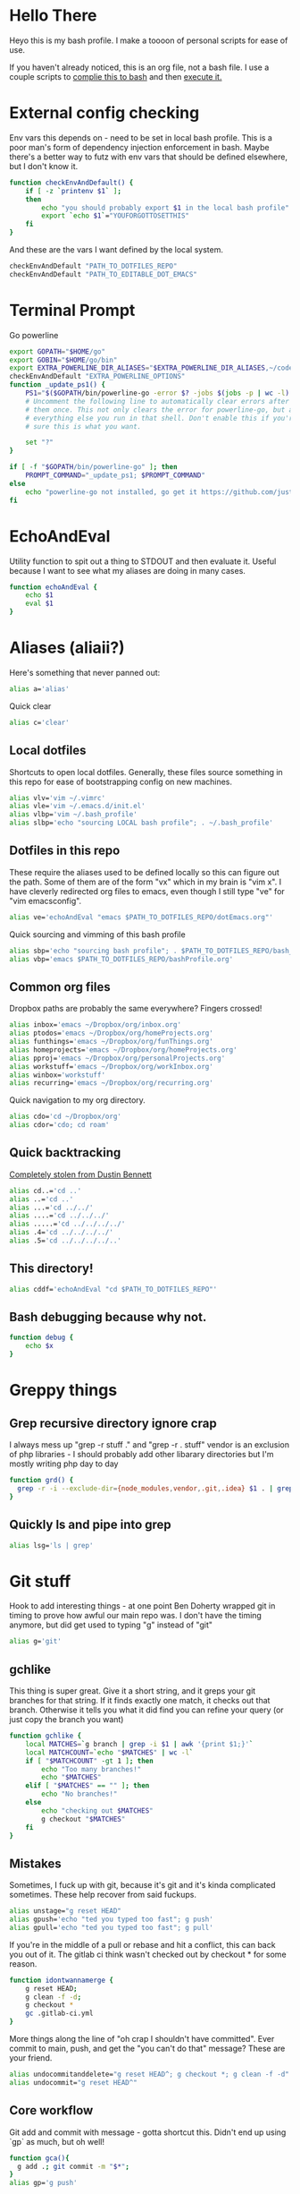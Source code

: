 * Hello There
Heyo this is my bash profile. I make a toooon of personal scripts for ease of use.

If you haven't already noticed, this is an org file, not a bash file. I use a couple scripts to [[./generateBashProfile.bash][complie this to bash]] and then [[./bash_profile.bash][execute it.]]

[[file:orgRick.gif]]
* External config checking
Env vars this depends on - need to be set in local bash profile.
This is a poor man's form of dependency injection enforcement in bash.
Maybe there's a better way to futz with env vars that should be defined elsewhere, but I don't know it.
#+begin_src bash
function checkEnvAndDefault() {
	if [ -z `printenv $1` ];
	then
		echo "you should probably export $1 in the local bash profile"
		export `echo $1`="YOUFORGOTTOSETTHIS"
	fi
}
#+end_src

And these are the vars I want defined by the local system.

#+begin_src bash
checkEnvAndDefault "PATH_TO_DOTFILES_REPO"
checkEnvAndDefault "PATH_TO_EDITABLE_DOT_EMACS"
#+end_src
* Terminal Prompt
Go powerline
#+begin_src bash
  export GOPATH="$HOME/go"
  export GOBIN="$HOME/go/bin"
  export EXTRA_POWERLINE_DIR_ALIASES="$EXTRA_POWERLINE_DIR_ALIASES,~/code/dotfiles=dfiles"
  checkEnvAndDefault "EXTRA_POWERLINE_OPTIONS"
  function _update_ps1() {
      PS1="$($GOPATH/bin/powerline-go -error $? -jobs $(jobs -p | wc -l) -shell bash -cwd-max-dir-size 2 -colorize-hostname -hostname-only-if-ssh -truncate-segment-width -path-aliases=$EXTRA_POWERLINE_DIR_ALIASES 5 $EXTRA_POWERLINE_OPTIONS)"
      # Uncomment the following line to automatically clear errors after showing
      # them once. This not only clears the error for powerline-go, but also for
      # everything else you run in that shell. Don't enable this if you're not
      # sure this is what you want.

      set "?"
  }

  if [ -f "$GOPATH/bin/powerline-go" ]; then
      PROMPT_COMMAND="_update_ps1; $PROMPT_COMMAND"
  else
      echo "powerline-go not installed, go get it https://github.com/justjanne/powerline-go#installation"
  fi
#+end_src
* EchoAndEval
Utility function to spit out a thing to STDOUT and then evaluate it. Useful because I want to see what my aliases are doing in many cases.
#+begin_src bash
function echoAndEval {
	echo $1
	eval $1
}
#+end_src
* Aliases (aliaii?)
Here's something that never panned out:
#+begin_src bash
alias a='alias'
#+end_src
Quick clear
#+begin_src bash
alias c='clear'
#+end_src
** Local dotfiles
Shortcuts to open local dotfiles. Generally, these files source something in this repo for ease of bootstrapping config on new machines.
#+begin_src bash
alias vlv='vim ~/.vimrc'
alias vle='vim ~/.emacs.d/init.el'
alias vlbp='vim ~/.bash_profile'
alias slbp='echo "sourcing LOCAL bash profile"; . ~/.bash_profile'
#+end_src
** Dotfiles in this repo
These require the aliases used to be defined locally so this can figure out the path.
Some of them are of the form "vx" which in my brain is "vim x". I have cleverly redirected org files to emacs, even though I still type "ve" for "vim emacsconfig".
#+begin_src bash
alias ve='echoAndEval "emacs $PATH_TO_DOTFILES_REPO/dotEmacs.org"'
#+end_src

Quick sourcing and vimming of this bash profile
#+begin_src bash
alias sbp='echo "sourcing bash profile"; . $PATH_TO_DOTFILES_REPO/bash_profile.bash'
alias vbp='emacs $PATH_TO_DOTFILES_REPO/bashProfile.org'
#+end_src
** Common org files
Dropbox paths are probably the same everywhere? Fingers crossed!
#+begin_src bash
  alias inbox='emacs ~/Dropbox/org/inbox.org'
  alias ptodos='emacs ~/Dropbox/org/homeProjects.org'
  alias funthings='emacs ~/Dropbox/org/funThings.org'
  alias homeprojects='emacs ~/Dropbox/org/homeProjects.org'
  alias pproj='emacs ~/Dropbox/org/personalProjects.org'
  alias workstuff='emacs ~/Dropbox/org/workInbox.org'
  alias winbox='workstuff'
  alias recurring='emacs ~/Dropbox/org/recurring.org'
#+end_src
Quick navigation to my org directory.
#+begin_src bash
  alias cdo='cd ~/Dropbox/org'
  alias cdor='cdo; cd roam'
#+end_src
** Quick backtracking
[[https://github.com/dusbennett/terminal-commands/blob/master/shell/.profile][Completely stolen from Dustin Bennett]]
#+begin_src bash
alias cd..='cd ..'
alias ..='cd ..'
alias ...='cd ../../'
alias ....='cd ../../../'
alias .....='cd ../../../../'
alias .4='cd ../../../../'
alias .5='cd ../../../../..'
#+end_src
** This directory!
#+begin_src bash
alias cddf='echoAndEval "cd $PATH_TO_DOTFILES_REPO"'
#+end_src
** Bash debugging because why not.
#+begin_src bash
function debug {
    echo $x
}
#+end_src

* Greppy things
** Grep recursive directory ignore crap
I always mess up "grep -r stuff ." and "grep -r . stuff"
vendor is an exclusion of php libraries - I should probably add other libarary directories
but I'm mostly writing php day to day
#+begin_src bash
function grd() {
  grep -r -i --exclude-dir={node_modules,vendor,.git,.idea} $1 . | grep -v vendor
}
#+end_src
** Quickly ls and pipe into grep
#+begin_src bash
alias lsg='ls | grep'
#+end_src
* Git stuff
Hook to add interesting things - at one point Ben Doherty wrapped git in timing to prove how awful our main repo was. I don't have the timing anymore, but did get used to typing "g" instead of "git"
#+begin_src bash
alias g='git'
#+end_src
** gchlike
This thing is super great. Give it a short string, and it greps your git branches for that string. If it finds exactly
one match, it checks out that branch. Otherwise it tells you what it did find you can refine your query (or just copy
the branch you want)
#+begin_src bash
function gchlike {
    local MATCHES=`g branch | grep -i $1 | awk '{print $1;}'`
    local MATCHCOUNT=`echo "$MATCHES" | wc -l`
    if [ "$MATCHCOUNT" -gt 1 ]; then
        echo "Too many branches!"
        echo "$MATCHES"
    elif [ "$MATCHES" == "" ]; then
        echo "No branches!"
    else
        echo "checking out $MATCHES"
        g checkout "$MATCHES"
    fi
}
#+end_src
** Mistakes
Sometimes, I fuck up with git, because it's git and it's kinda complicated sometimes. These help recover from said fuckups.
#+begin_src bash
alias unstage="g reset HEAD"
alias gpush='echo "ted you typed too fast"; g push'
alias gpull='echo "ted you typed too fast"; g pull'
#+end_src

If you're in the middle of a pull or rebase and hit a conflict, this can back you out of it. The gitlab ci think wasn't checked out by checkout * for some reason.
#+begin_src bash
function idontwannamerge {
    g reset HEAD;
    g clean -f -d;
    g checkout *
    gc .gitlab-ci.yml
}
#+end_src

More things along the line of "oh crap I shouldn't have committed". Ever commit to main, push, and get the "you can't do that" message? These are your friend.
#+begin_src bash
alias undocommitanddelete="g reset HEAD^; g checkout *; g clean -f -d"
alias undocommit="g reset HEAD^"
#+end_src

** Core workflow
Git add and commit with message - gotta shortcut this. Didn't end up using `gp` as much, but oh well!
#+begin_src bash
function gca(){
  g add .; git commit -m "$*";
}
alias gp='g push'
#+end_src
Ok so, to get a little political, sometimes there are movements to change the language we use. And sometimes, people don't like it because changing language introduces cognitive tax, which is like, kinda understandable.
And to get more political, I think it's important to empathize with people that feel that way, even if you would prefer they change their language (which believe me, I frequently do, and in moments of impatience, wish people would just think a little harder).
I do believe language shapes how we think, and changing it can change how we think, and that's important.

This is a bit rambly, but tl;dr this all kinda manifests in this next function. I appreciate the move from master->main in git lexicon. But working in an environment that is inconsistent on which
represents the "branch with the closest-to-production-code" is a frequent, albeit minor, inconvenience (i.e. a cognitive tax). So I made this function to figure it out for me.
#+begin_src bash
  function masterOrMain {
    RESULT=`git rev-parse --verify main`
    if [ -z $RESULT ];
    then
            echo "master"
    else
            echo "main"
    fi
  }
#+end_src
#+begin_src bash
  function gcm {
    echoAndEval "g checkout `masterOrMain`"
  }
#+end_src

#+begin_src bash
  function finishMerge {
    g add ./
    g commit --no-edit
  }
  alias fm='finishMerge'


#+end_src
** Current branch
Function to parse the current git branch. I totally stole this from somewhere on the internet (like any usage of sed you find in here).
#+begin_src bash
function parse_git_branch() {
    git branch 2> /dev/null | sed -e '/^[^*]/d' -e 's/* \(.*\)/\1/'
}
alias cb='parse_git_branch'
#+end_src
** Various shortcuts
List all git branches
#+begin_src bash
alias brs='g branch -vv'
#+end_src
Git status, git checkout, git log, git log files, current branch name
#+begin_src bash
  alias gs='g status'
  alias gc='g checkout'
  alias gl='g log'
  alias glf='gl --name-only'
  alias glogme='gl --author=esmongeski'
  alias gcp='g cherry-pick'
#+end_src
Git diff, git diff staged files, git diff with remote branch, git merge squash, git fetch
#+begin_src bash
alias gd='g diff'
alias gds='g diff --staged'
alias gdo='g diff origin/`cb`'
alias gms='g merge --squash'
alias gf='g fetch'
#+end_src
** Branch swapping
This was a failed experiment to quickly switch between two git branches, typically master (nowadays main) and the current working branch. Ended up not super useful.
#+begin_src bash
alias oswp="echo $OLDBRANCH; echo 'gswp to change, setswbranch to change oldbranch'"
alias swbr="echo $OLDBRANCH"
export OLDBRANCH=master

#+end_src
** Removing the git index can be awful
I was bitten by this once and it was a bad time. I'm not sure why it was something that would happen in my workflow, but I put this alias in to prevent me from doing it again.
#+begin_src bash
alias rgi='rm .git/index.lock'

function rm {
    if [ $1 == ".git/index" ]; then
      echo "NOOOOOO"
    else
      command rm "$@"
    fi
}
#+end_src
** Rebase continue
#+begin_src bash
alias grbc='g add -uv; g rebase --continue'
#+end_src
** New branch
#+begin_src bash
alias newbr='g checkout -b'

#+end_src
** Push and open PR
So I haven't used this for a while - push and immediately open the MR (PR nowadays). I should try this again.
#+begin_src bash
function pushAndOpenMR {
    MR_RESULT=`g push`
    echo "$MR_RESULT"
    findLinkAndOpen "$MR_RESULT"
}
#+end_src
** Git grep
#+begin_src bash
  alias gg='git grep -in'
#+end_src
** Upstream branch set
#+begin_src bash
  alias setUpstreamBranch='git branch --set-upstream-to=origin/`cb` `cb`'
  alias gsub=setUpstreamBranch
#+end_src
** Checkout file at master
*** TODO make this respect master/main
#+begin_src bash
alias gcam='g checkout master -- '
#+end_src
** Pull and merge master/main into the current branch
*** Merge master/main
#+begin_src bash
  function gmm {
    RESULT=`git rev-parse --verify main`
    if [ -z $RESULT ];
    then
            echo "main is not a branch, merging master"
            echoAndEval "g merge master --no-edit"
    else
            echo "main is a branch, merging it"
            echoAndEval "g merge main --no-edit"
    fi
  }
#+end_src
*** Do the pull
#+begin_src bash
  function pullAndMergeMaster {
    CURRENT_BRANCH=`cb`
    gcm;
    g pull;
    gc $CURRENT_BRANCH;
    gmm;
  }
  alias gpmm='pullAndMergeMaster'
#+end_src
** Delete old branches
#+begin_src bash
alias delbrs='git branch | grep -v "master" | grep -v "main"" | xargs git branch -D'

#+end_src
** local ignore
#+begin_src bash
alias vgi='vim ~/.git/info/exclude'

#+end_src
* Emacs
** Run emacs with a background daemon
Start an emacs daemon if one isn't there
#+begin_src bash
  function ensureEmacsDaemon {
      DAEMON=`ps aux | grep "emacs --daemon" | grep -v "grep"`
      if [ -z "$DAEMON" ]; then
          echo "no emacs daemon found - starting one"
          emacs --daemon
      else
          echo "emacs daemon is already running"
      fi
  }
#+end_src
Start emacs as a client
#+begin_src bash
  alias emacs="ensureEmacsDaemon; emacsclient -t -nw"
  alias killEmacs="emacsclient -e -t '(save-buffers-kill-emacs)'"
  alias ke=killEmacs
#+end_src
* Misc helper functions
Spit out the current date
#+begin_src bash
alias shortdate='date +%Y-%m-%d' # get date in format YYYY-MM-DD
alias sd='shortdate'
#+end_src

Count the files in a given directory
#+begin_src bash
function countfiles {
    ls -1 $1 | wc -l | tr -d '[:space:]'
}
#+end_src
Echo out each line of an input
#+begin_src bash
function splitOutput {
    for token in $1
    do
      echo $token
    done
}
#+end_src
Given a bunch of output, find anything prefixed with https and open it. This was for something specific but I don't remember what
#+begin_src bash
function findLinkAndOpen {
    splitOutput "$1" | grep https | xargs open
}
#+end_src
* Background SSH agent
Start a background ssh agent
#+begin_src bash
  SSH_ENV=$HOME/.ssh/environment
  function start_agent {
    echo "Initialising new SSH agent..."
    eval /usr/bin/ssh-agent | sed 's/^echo/#echo/' > ${SSH_ENV}
    echo succeeded
    chmod 600 ${SSH_ENV}
    . ${SSH_ENV} > /dev/null
    /usr/bin/ssh-add;
  }

  alias sag="start_agent"

  # Source SSH settings, if applicable
  # if [ -f "${SSH_ENV}" ]; then
  #     . ${SSH_ENV} > /dev/null
  #     ps -ef | grep ${SSH_AGENT_PID} | grep ssh-agent$ > /dev/null || {
  #         start_agent;
  #     }
  #     else
  #         start_agent;
  # fi


#+end_src
* Docker
Aliases around cleaning up old containers
#+begin_src bash
alias d='docker'
alias killcontainers='docker container stop $(docker ps -a -q)'
alias rmcontainer='d container rm -f'
alias dls='docker container ls'
alias dps='d container ls'
alias dlsa='d container ls -a'
alias rmc='rmcontainer'
alias drm='rmc'

#+end_src
Shortcut to bash into a container
#+begin_src bash
  function dbashin {
      d exec -it $1 bash
  }

  function dshin {
      d exec -it $1 sh
  }
#+end_src
Docker rm grep - remove containers that look like a certiain thing
#+begin_src bash
function drmg {
        drm `dlsa | grep $1 | awk '{print $1;}'`
}
#+end_src
* Kubernetes
Shortcuts for interacting with pods
#+begin_src bash
checkEnvAndDefault "KUBE_NAMESPACE"

function kods {
	echoAndEval "kubectl get pods -n $KUBE_NAMESPACE"
}

function findpods {
	echoAndEval "kubectl get pods --all-namespaces | grep $1"
}

#+end_src

Set and change namespace
#+begin_src bash

alias skn='setkubenamespace'

function setkubenamespace {
	export KUBE_NAMESPACE=$1
}
#+end_src
Logs and events
#+begin_src bash
function klogs {
	klogswithnamespace $1 $KUBE_NAMESPACE
}

function klogswithnamespace {
	echoAndEval "kubectl logs $1 --namespace $2"
}

function kevs {
	echoAndEval "kubectl get events -n $KUBE_NAMESPACE"
}
#+end_src
See k8s contexts
#+begin_src bash
function kc {
      echoAndEval "kubectl config get-contexts"
}
function kcsc {
	echo "kubectl config use-context $1";
	kubectl config use-context $1;
	kc
}
#+end_src
* Because who can remember awk syntax
Get the first column of output
#+begin_src bash
function firstColumn {
        awk '{print $1;}' $1;
}

#+end_src
* Bash autocomplete
If it's there, source bash autocomplete
#+begin_src bash
[ -f /usr/local/etc/bash_completion ] && . /usr/local/etc/bash_completion

#+end_src

* Fish
I decided to move to fish as my main shell - these are some aliases to quickly edit my fish config

#+begin_src bash
alias vfp='emacs $PATH_TO_DOTFILES_REPO/fish/fishProfile.org'

#+end_src
* partyify
All credit to Sean Ezrol for this. Script that takes an image/gif and makes it have the party colors.
#+begin_src bash
function partyify {
    while [[ $# -gt 1 ]]
    do
    key="$1"
      case $key in
      -i|--input-file)
      INPUTFILE=$2
      shift
      ;;
      -c|-color)
      COLOR=$2
      shift
      ;;
      -f|--fuzz)
      FUZZ=$2
      shift
      ;;
      -o|--output-file)
      OUTPUTFILE=$2
      shift
      ;;
      *)
        # unknown arg
      ;;
    esac
    shift
    done

    echo Input - "${INPUTFILE}"
    party_colors=("#93FE90" "#8FB3FC" "#CF7CFA" "#EF4CEF" "#F1586A" "#F9D48D")
    for i in "${!party_colors[@]}"
    do
      echo   magick convert "${INPUTFILE}" -fill "${party_colors[i]}" -fuzz "${FUZZ}"% -opaque "${COLOR}" party_temp-"$((i+1))".png
      magick convert "${INPUTFILE}" -fill "${party_colors[i]}" -fuzz "${FUZZ}"% -opaque "${COLOR}" party_temp-"$((i+1))".png
      echo Making party_temp-"$((i+1))".png, replacing "${COLOR}" with "${party_colors[i]}"
    done
    magick convert party_temp-%d.png[1-"${#party_colors[@]}"] -set delay 10 -loop 0 "${OUTPUTFILE}"
    echo "${OUTPUTFILE} has been created."
}
#+end_src
